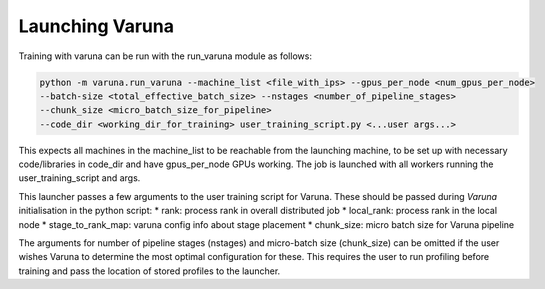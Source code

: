 Launching Varuna
================

Training with varuna can be run with the run_varuna module as follows:

.. code-block:: bash

    python -m varuna.run_varuna --machine_list <file_with_ips> --gpus_per_node <num_gpus_per_node> 
    --batch-size <total_effective_batch_size> --nstages <number_of_pipeline_stages> 
    --chunk_size <micro_batch_size_for_pipeline> 
    --code_dir <working_dir_for_training> user_training_script.py <...user args...>
    

This expects all machines in the machine_list to be reachable from the launching machine, to be 
set up with necessary code/libraries in code_dir and have gpus_per_node GPUs working. 
The job is launched with all workers running the user_training_script and args.

This launcher passes a few arguments to the user training script for Varuna. These should be passed during `Varuna` initialisation in the python script:
* rank: process rank in overall distributed job
* local_rank: process rank in the local node 
* stage_to_rank_map: varuna config info about stage placement
* chunk_size: micro batch size for Varuna pipeline

The arguments for number of pipeline stages (nstages) and micro-batch size (chunk_size) can be
omitted if the user wishes Varuna to determine the most optimal configuration for these. 
This requires the user to run profiling before training and pass the location of stored profiles to the launcher.
  

